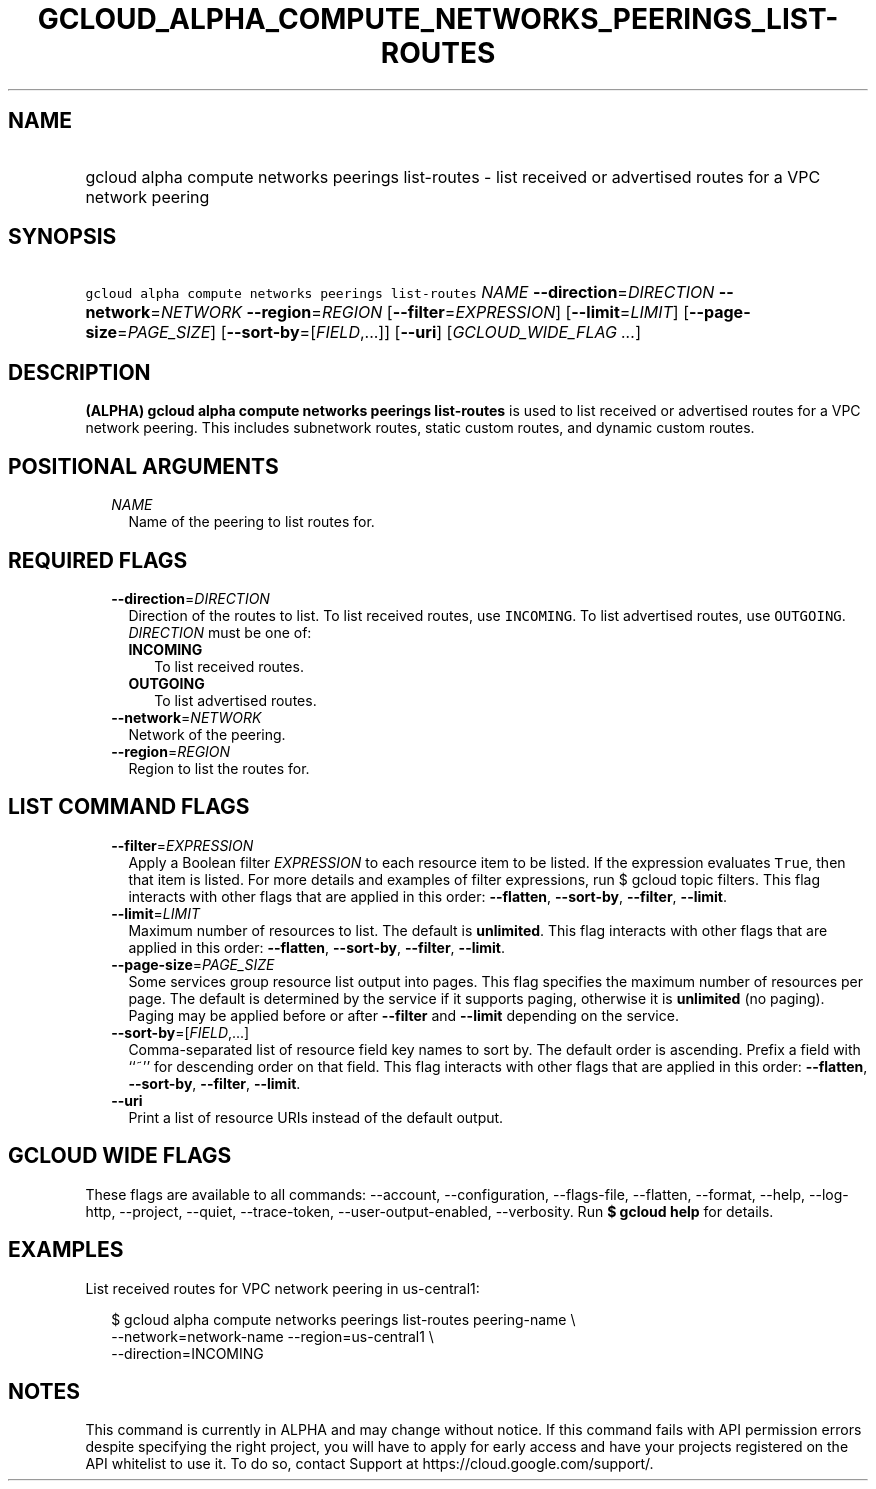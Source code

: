 
.TH "GCLOUD_ALPHA_COMPUTE_NETWORKS_PEERINGS_LIST\-ROUTES" 1



.SH "NAME"
.HP
gcloud alpha compute networks peerings list\-routes \- list received or advertised routes for a VPC network peering



.SH "SYNOPSIS"
.HP
\f5gcloud alpha compute networks peerings list\-routes\fR \fINAME\fR \fB\-\-direction\fR=\fIDIRECTION\fR \fB\-\-network\fR=\fINETWORK\fR \fB\-\-region\fR=\fIREGION\fR [\fB\-\-filter\fR=\fIEXPRESSION\fR] [\fB\-\-limit\fR=\fILIMIT\fR] [\fB\-\-page\-size\fR=\fIPAGE_SIZE\fR] [\fB\-\-sort\-by\fR=[\fIFIELD\fR,...]] [\fB\-\-uri\fR] [\fIGCLOUD_WIDE_FLAG\ ...\fR]



.SH "DESCRIPTION"

\fB(ALPHA)\fR \fBgcloud alpha compute networks peerings list\-routes\fR is used
to list received or advertised routes for a VPC network peering. This includes
subnetwork routes, static custom routes, and dynamic custom routes.



.SH "POSITIONAL ARGUMENTS"

.RS 2m
.TP 2m
\fINAME\fR
Name of the peering to list routes for.


.RE
.sp

.SH "REQUIRED FLAGS"

.RS 2m
.TP 2m
\fB\-\-direction\fR=\fIDIRECTION\fR
Direction of the routes to list. To list received routes, use \f5INCOMING\fR. To
list advertised routes, use \f5OUTGOING\fR. \fIDIRECTION\fR must be one of:

.RS 2m
.TP 2m
\fBINCOMING\fR
To list received routes.
.TP 2m
\fBOUTGOING\fR
To list advertised routes.
.RE
.sp


.TP 2m
\fB\-\-network\fR=\fINETWORK\fR
Network of the peering.

.TP 2m
\fB\-\-region\fR=\fIREGION\fR
Region to list the routes for.


.RE
.sp

.SH "LIST COMMAND FLAGS"

.RS 2m
.TP 2m
\fB\-\-filter\fR=\fIEXPRESSION\fR
Apply a Boolean filter \fIEXPRESSION\fR to each resource item to be listed. If
the expression evaluates \f5True\fR, then that item is listed. For more details
and examples of filter expressions, run $ gcloud topic filters. This flag
interacts with other flags that are applied in this order: \fB\-\-flatten\fR,
\fB\-\-sort\-by\fR, \fB\-\-filter\fR, \fB\-\-limit\fR.

.TP 2m
\fB\-\-limit\fR=\fILIMIT\fR
Maximum number of resources to list. The default is \fBunlimited\fR. This flag
interacts with other flags that are applied in this order: \fB\-\-flatten\fR,
\fB\-\-sort\-by\fR, \fB\-\-filter\fR, \fB\-\-limit\fR.

.TP 2m
\fB\-\-page\-size\fR=\fIPAGE_SIZE\fR
Some services group resource list output into pages. This flag specifies the
maximum number of resources per page. The default is determined by the service
if it supports paging, otherwise it is \fBunlimited\fR (no paging). Paging may
be applied before or after \fB\-\-filter\fR and \fB\-\-limit\fR depending on the
service.

.TP 2m
\fB\-\-sort\-by\fR=[\fIFIELD\fR,...]
Comma\-separated list of resource field key names to sort by. The default order
is ascending. Prefix a field with ``~'' for descending order on that field. This
flag interacts with other flags that are applied in this order:
\fB\-\-flatten\fR, \fB\-\-sort\-by\fR, \fB\-\-filter\fR, \fB\-\-limit\fR.

.TP 2m
\fB\-\-uri\fR
Print a list of resource URIs instead of the default output.


.RE
.sp

.SH "GCLOUD WIDE FLAGS"

These flags are available to all commands: \-\-account, \-\-configuration,
\-\-flags\-file, \-\-flatten, \-\-format, \-\-help, \-\-log\-http, \-\-project,
\-\-quiet, \-\-trace\-token, \-\-user\-output\-enabled, \-\-verbosity. Run \fB$
gcloud help\fR for details.



.SH "EXAMPLES"

List received routes for VPC network peering in us\-central1:

.RS 2m
$ gcloud alpha compute networks peerings list\-routes peering\-name  \e
           \-\-network=network\-name \-\-region=us\-central1 \e
    \-\-direction=INCOMING
.RE



.SH "NOTES"

This command is currently in ALPHA and may change without notice. If this
command fails with API permission errors despite specifying the right project,
you will have to apply for early access and have your projects registered on the
API whitelist to use it. To do so, contact Support at
https://cloud.google.com/support/.

